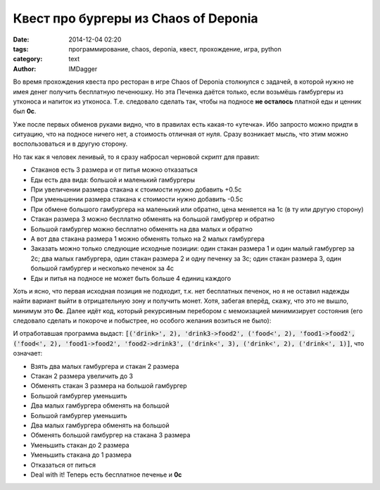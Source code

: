 Квест про бургеры из Chaos of Deponia
=====================================

:date: 2014-12-04 02:20
:tags: программирование, chaos, deponia, квест, прохождение, игра, python
:category: text
:author: IMDagger

Во время прохождения квеста про ресторан в игре Chaos of Deponia столкнулся с
задачей, в которой нужно не имея денег получить бесплатную печенюшку. Но эта
Печенка даётся только, если возьмёшь гамбургеры из утконоса и напиток из
утконоса. Т.е. следовало сделать так, чтобы на подносе **не осталось** платной
еды и ценник был **0с**.

Уже после первых обменов руками видно, что в правилах есть какая-то «утечка».
Ибо запросто можно придти в ситуацию, что на подносе ничего нет, а стоимость
отличная от нуля. Сразу возникает мысль, что этим можно воспользоваться и в другую
сторону.

Но так как я человек ленивый, то я сразу набросал черновой скрипт для правил:

- Стаканов есть 3 размера и от питья можно отказаться
- Еды есть два вида: большой и маленький гамбургеры
- При увеличении размера стакана к стоимости нужно добавить +0.5c
- При уменьшении размера стакана к стоимости нужно добавить -0.5c
- При обмене большого гамбургера на маленький или обратно, цена меняется на 1с
  (в ту или другую сторону)
- Стакан размера 3 можно бесплатно обменять на большой гамбургер и обратно
- Большой гамбургер можно бесплатно обменять на два малых и обратно
- А вот два стакана размера 1 можно обменять только на 2 малых гамбургера
- Заказать можно только следующие исходные позиции: один стакан размера 1
  и один малый гамбургер за 2c; два малых гамбургера, один стакан размера 2
  и одну печенку за 3c; один стакан размера 3, один большой гамбургер и
  несколько печенок за 4c
- Еды и питья на подносе не может быть больше 4 единиц каждого

Хоть и ясно, что первая исходная позиция не подходит, т.к. нет бесплатных
печенок, но я не оставил надежды найти вариант выйти в отрицательную зону
и получить монет. Хотя, забегая вперёд, скажу, что это не вышло, минимум
это **0c**. Далее идёт код, который рекурсивным перебором с мемоизацией
минимизирует состояния (его следовало сделать и покороче и побыстрее,
но особого желания возиться не было):

.. cut:: (Подробнее)
   :paragraph: yes

   .. code-block:: python

      def solve(state, cost, path, reached):
          drink, food = state
          # отбрасывает случаи, где слишком много еды на подносе
          if sum(drink) > 4 or sum(food) > 4:
              return
          skey = tuple(map(tuple, state))
          if skey in reached:
              scost, spath = reached[skey]
              if scost < cost or scost == cost and len(spath) <= len(path):
                  return
          reached[skey] = (cost, path)

          for dkey in xrange(1, len(drink)):
              # попробовать увеличить стакан
              if dkey < 3 and drink[dkey] > 0:
                  new_drink = drink[:]
                  new_drink[dkey] -= 1
                  new_drink[dkey + 1] += 1
                  solve((new_drink, food), cost + 0.5, path + [('drink>', dkey),], reached)
              # попробовать уменьшить стакан
              if dkey > 0 and drink[dkey] > 0:
                  new_drink = drink[:]
                  new_drink[dkey] -= 1
                  if dkey > 1:
                      new_drink[dkey - 1] += 1
                  solve((new_drink, food), cost - 0.5, path + [('drink<', dkey),], reached)
          for fkey in xrange(1, len(food)):
              # попробовать увеличить гамбургер
              if fkey < 2 and food[fkey] > 0:
                  new_food = food[:]
                  new_food[fkey] -= 1
                  new_food[fkey + 1] += 1
                  solve((drink, new_food), cost + 1.0, path + [('food>', fkey)], reached)
              # попробовать уменьшить гамбургер
              if fkey > 1 and food[fkey] > 0:
                  new_food = food[:]
                  new_food[fkey] -= 1
                  new_food[fkey - 1] += 1
                  solve((drink, new_food), cost - 1.0, path + [('food<', fkey)], reached)

          # обмен большого гамбургера на два малых
          if food[2] > 0 and sum(food) + 1 <= 4:
              new_food = food[:]
              new_food[2] -= 1
              new_food[1] += 2
              solve((drink, new_food), cost, path + ['food2->food1',], reached)

          # обмен большого гамбургера на стакан размера 3
          if food[2] > 0:
              new_food = food[:]
              new_drink = drink[:]
              new_food[2] -= 1
              new_drink[3] += 1
              solve((new_drink, new_food), cost, path + ['food2->drink3',], reached)

          # обмен стакана размера 3 на большой гамбургер
          if drink[3] > 0:
              new_food = food[:]
              new_drink = drink[:]
              new_drink[3] -= 1
              new_food[2] += 1
              solve((new_drink, new_food), cost, path + ['drink3->food2',], reached)

          # обмен двух малых гамбургеров на один большой
          if food[1] >= 2:
              new_food = food[:]
              new_food[1] -= 2
              new_food[2] += 1
              solve((drink, new_food), cost, path + ['food1->food2',], reached)

          # обмен двух стаканов размера 1 на два мелких гамбургера
          if drink[1] >= 2:
              new_food = food[:]
              new_drink = drink[:]
              new_drink[1] -= 2
              new_food[1] += 2
              solve((new_drink, new_food), cost, path + ['drink1->food1',], reached)

      found = {}
      # начальные позиции
      solve(([0, 1, 0, 0], [0, 1, 0]), 2, [], found)
      solve(([0, 0, 1, 0], [0, 2, 0]), 3, [], found)
      solve(([0, 0, 0, 1], [0, 0, 1]), 4, [], found)
      # выбор решения, чтобы взять поднос без денег
      for cost, path in found.itervalues():
          if cost <= 0:
              print path

И отработавшая программа выдаст: :code:`[('drink>', 2), 'drink3->food2', ('food<', 2), 'food1->food2', ('food<', 2), 'food1->food2', 'food2->drink3', ('drink<', 3), ('drink<', 2), ('drink<', 1)]`, что означает:

- Взять два малых гамбургера и стакан 2 размера
- Стакан 2 размера увеличить до 3
- Обменять стакан 3 размера на большой гамбургер
- Большой гамбургер уменьшить
- Два малых гамбургера обменять на большой
- Большой гамбургер уменьшить
- Два малых гамбургера обменять на большой
- Обменять большой гамбургер на стакана 3 размера
- Уменьшить стакан до 2 размера
- Уменьшить стакана до 1 размера
- Отказаться от питься
- Deal with it! Теперь есть бесплатное печенье и **0c**
